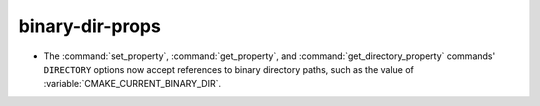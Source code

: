 binary-dir-props
----------------

* The :command:`set_property`, :command:`get_property`,
  and :command:`get_directory_property` commands' ``DIRECTORY``
  options now accept references to binary directory paths,
  such as the value of :variable:`CMAKE_CURRENT_BINARY_DIR`.
